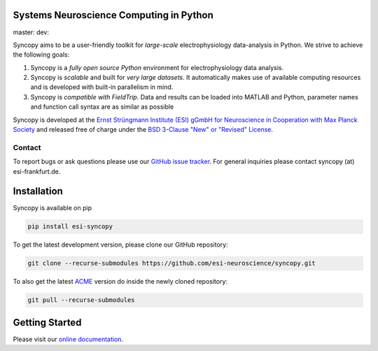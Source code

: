 .. image:: https://raw.githubusercontent.com/esi-neuroscience/syncopy/master/doc/source/_static/syncopy_logo.png
   :alt: Syncopy-Logo

Systems Neuroscience Computing in Python
========================================

master: |masterbuild| dev: |devbuild|

.. |masterbuild| image:: https://travis-ci.com/esi-neuroscience/syncopy.svg?token=CyD2hzqVziTxH1wbqky6&branch=master

.. |devbuild| image:: https://travis-ci.com/esi-neuroscience/syncopy.svg?token=CyD2hzqVziTxH1wbqky6&branch=dev


Syncopy aims to be a user-friendly toolkit for *large-scale*
electrophysiology data-analysis in Python. We strive to achieve the following goals:

1. Syncopy is a *fully open source Python* environment for electrophysiology
   data analysis.
2. Syncopy is *scalable* and built for *very large datasets*. It automatically
   makes use of available computing resources and is developed with built-in
   parallelism in mind.
3. Syncopy is *compatible with FieldTrip*. Data and results can be loaded into
   MATLAB and Python, parameter names and function call syntax are as similar as possible

Syncopy is developed at the
`Ernst Strüngmann Institute (ESI) gGmbH for Neuroscience in Cooperation with Max Planck Society <https://www.esi-frankfurt.de/>`_
and released free of charge under the
`BSD 3-Clause "New" or "Revised" License <https://en.wikipedia.org/wiki/BSD_licenses#3-clause_license_(%22BSD_License_2.0%22,_%22Revised_BSD_License%22,_%22New_BSD_License%22,_or_%22Modified_BSD_License%22)>`_.

Contact
-------
To report bugs or ask questions please use our `GitHub issue tracker <https://github.com/esi-neuroscience/syncopy/issues>`_.
For general inquiries please contact syncopy (at) esi-frankfurt.de.

Installation
============
Syncopy is available on pip

.. code-block:: bash

   pip install esi-syncopy

To get the latest development version, please clone our GitHub repository:

.. code-block:: bash

   git clone --recurse-submodules https://github.com/esi-neuroscience/syncopy.git

To also get the latest `ACME <https://github.com/esi-neuroscience/acme>`_ version do inside the newly cloned repository:

.. code-block:: bash

   git pull --recurse-submodules

Getting Started
===============
Please visit our `online documentation <http://syncopy.org>`_.
